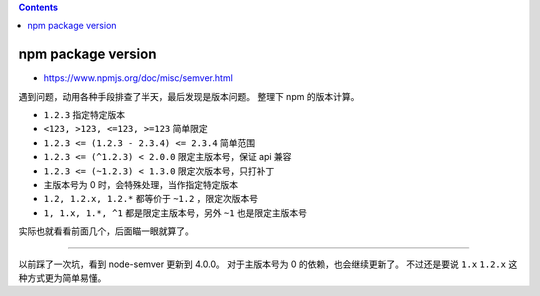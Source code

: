 .. contents::



npm package version
======================
+ https://www.npmjs.org/doc/misc/semver.html

遇到问题，动用各种手段排查了半天，最后发现是版本问题。
整理下 npm 的版本计算。

+ ``1.2.3`` 指定特定版本
+ ``<123, >123, <=123, >=123`` 简单限定
+ ``1.2.3 <= (1.2.3 - 2.3.4) <= 2.3.4`` 简单范围
+ ``1.2.3 <= (^1.2.3) < 2.0.0`` 限定主版本号，保证 api 兼容
+ ``1.2.3 <= (~1.2.3) < 1.3.0`` 限定次版本号，只打补丁
+ 主版本号为 0 时，会特殊处理，当作指定特定版本
+ ``1.2, 1.2.x, 1.2.*`` 都等价于 ``~1.2`` ，限定次版本号
+ ``1, 1.x, 1.*, ^1`` 都是限定主版本号，另外 ``~1`` 也是限定主版本号

实际也就看看前面几个，后面瞄一眼就算了。

------

以前踩了一次坑，看到 node-semver 更新到 4.0.0。
对于主版本号为 0 的依赖，也会继续更新了。
不过还是要说 ``1.x`` ``1.2.x`` 这种方式更为简单易懂。
